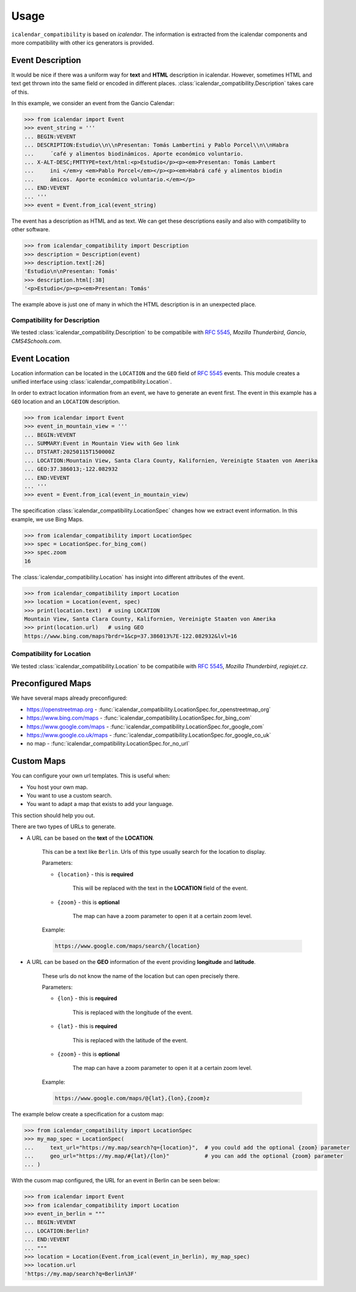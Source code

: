 Usage
=====

``icalendar_compatibility`` is based on `icalendar`.
The information is extracted from the icalendar components and more compatibility with other ics generators is provided.


Event Description
-----------------

It would be nice if there was a uniform way for **text** and **HTML** description in icalendar.
However, sometimes HTML and text get thrown into the same field or encoded in different places.
:class:`icalendar_compatibility.Description` takes care of this.

In this example, we consider an event from the Gancio Calendar:

.. code-block:: python

    >>> from icalendar import Event
    >>> event_string = '''
    ... BEGIN:VEVENT
    ... DESCRIPTION:Estudio\\n\\nPresentan: Tomás Lambertini y Pablo Porcel\\n\\nHabra
    ...     ́ café y alimentos biodinámicos. Aporte económico voluntario.
    ... X-ALT-DESC;FMTTYPE=text/html:<p>Estudio</p><p><em>Presentan: Tomás Lambert
    ...     ini </em>y <em>Pablo Porcel</em></p><p><em>Habrá café y alimentos biodin
    ...     ámicos. Aporte económico voluntario.</em></p>
    ... END:VEVENT
    ... '''
    >>> event = Event.from_ical(event_string)

The event has a description as HTML and as text.
We can get these descriptions easily and also with compatibility to other software.

.. code-block:: python

    >>> from icalendar_compatibility import Description
    >>> description = Description(event)
    >>> description.text[:26]
    'Estudio\n\nPresentan: Tomás'
    >>> description.html[:38]
    '<p>Estudio</p><p><em>Presentan: Tomás'

The example above is just one of many in which the HTML description is in an unexpected place.

Compatibility for Description
~~~~~~~~~~~~~~~~~~~~~~~~~~~~~

We tested :class:`icalendar_compatibility.Description` to be compatibile with :rfc:`5545`, `Mozilla Thunderbird`, `Gancio`, `CMS4Schools.com`.

Event Location
--------------

Location information can be located in the ``LOCATION`` and the ``GEO`` field of :rfc:`5545` events.
This module creates a unified interface using :class:`icalendar_compatibility.Location`.

In order to extract location information from an event, we have to generate an event first.
The event in this example has a ``GEO`` location and an ``LOCATION`` description.

.. code-block:: python

    >>> from icalendar import Event
    >>> event_in_mountain_view = '''
    ... BEGIN:VEVENT
    ... SUMMARY:Event in Mountain View with Geo link
    ... DTSTART:20250115T150000Z
    ... LOCATION:Mountain View, Santa Clara County, Kalifornien, Vereinigte Staaten von Amerika
    ... GEO:37.386013;-122.082932
    ... END:VEVENT
    ... '''
    >>> event = Event.from_ical(event_in_mountain_view)



The specification :class:`icalendar_compatibility.LocationSpec` changes how we extract event information.
In this example, we use Bing Maps.

.. code-block:: python

    >>> from icalendar_compatibility import LocationSpec
    >>> spec = LocationSpec.for_bing_com()
    >>> spec.zoom
    16

The :class:`icalendar_compatibility.Location` has insight into different attributes of the event.


.. code-block:: python

    >>> from icalendar_compatibility import Location
    >>> location = Location(event, spec)
    >>> print(location.text)  # using LOCATION
    Mountain View, Santa Clara County, Kalifornien, Vereinigte Staaten von Amerika
    >>> print(location.url)   # using GEO
    https://www.bing.com/maps?brdr=1&cp=37.386013%7E-122.082932&lvl=16

Compatibility for Location
~~~~~~~~~~~~~~~~~~~~~~~~~~

We tested :class:`icalendar_compatibility.Location` to be compatibile with :rfc:`5545`, `Mozilla Thunderbird`, `regiojet.cz`.

Preconfigured Maps
------------------

We have several maps already preconfigured:

- https://openstreetmap.org - :func:`icalendar_compatibility.LocationSpec.for_openstreetmap_org`
- https://www.bing.com/maps - :func:`icalendar_compatibility.LocationSpec.for_bing_com`
- https://www.google.com/maps - :func:`icalendar_compatibility.LocationSpec.for_google_com`
- https://www.google.co.uk/maps - :func:`icalendar_compatibility.LocationSpec.for_google_co_uk`
- no map - :func:`icalendar_compatibility.LocationSpec.for_no_url`

Custom Maps
-----------

You can configure your own url templates.
This is useful when:

- You host your own map.
- You want to use a custom search.
- You want to adapt a map that exists to add your language.

This section should help you out.

There are two types of URLs to generate.

.. _custom-map-spec:

- A URL can be based on the **text** of the **LOCATION**.
  
    This can be a text like ``Berlin``.
    Urls of this type usually search for the location to display.

    Parameters:

    - ``{location}`` - this is **required**
    
        This will be replaced with the text in the **LOCATION** field of the event.

    - ``{zoom}`` - this is **optional**
    
        The map can have a zoom parameter to open it at a certain zoom level. 

    Example:

    .. code-block::

        https://www.google.com/maps/search/{location}

- A URL can be based on the **GEO** information of the event providing **longitude** and **latitude**.

    These urls do not know the name of the location but can open precisely there.

    Parameters:

    - ``{lon}`` - this is **required**
  
        This is replaced with the longitude of the event.
    
    - ``{lat}`` - this is **required**
  
        This is replaced with the latitude of the event.

    - ``{zoom}`` - this is **optional**
  
        The map can have a zoom parameter to open it at a certain zoom level. 

    Example:

    .. code-block::

        https://www.google.com/maps/@{lat},{lon},{zoom}z


The example below create a specification for a custom map:

.. code-block:: python

    >>> from icalendar_compatibility import LocationSpec
    >>> my_map_spec = LocationSpec(
    ...     text_url="https://my.map/search?q={location}",  # you could add the optional {zoom} parameter
    ...     geo_url="https://my.map/#{lat}/{lon}"           # you can add the optional {zoom} parameter
    ... )

With the cusom map configured, the URL for an event in Berlin can be seen below:

.. code-block:: python

    >>> from icalendar import Event
    >>> from icalendar_compatibility import Location
    >>> event_in_berlin = """
    ... BEGIN:VEVENT
    ... LOCATION:Berlin?
    ... END:VEVENT
    ... """
    >>> location = Location(Event.from_ical(event_in_berlin), my_map_spec)
    >>> location.url
    'https://my.map/search?q=Berlin%3F'

